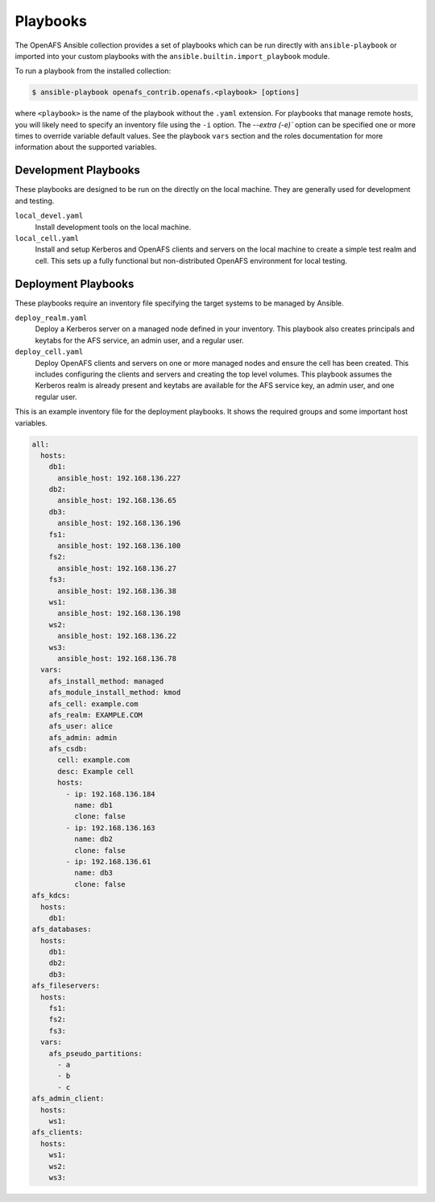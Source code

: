 Playbooks
=========

The OpenAFS Ansible collection provides a set of playbooks which can be run
directly with ``ansible-playbook`` or imported into your custom playbooks with
the ``ansible.builtin.import_playbook`` module.

To run a playbook from the installed collection:

.. code-block:: console

    $ ansible-playbook openafs_contrib.openafs.<playbook> [options]

where ``<playbook>`` is the name of the playbook without the ``.yaml``
extension.  For playbooks that manage remote hosts, you will likely need to
specify an inventory file using the ``-i`` option.  The `--extra (-e)`` option
can be specified one or more times to override variable default values. See the
playbook ``vars`` section and the roles documentation for more information
about the supported variables.

Development Playbooks
---------------------

These playbooks are designed to be run on the directly on the local machine.
They are generally used for development and testing.

``local_devel.yaml``
   Install development tools on the local machine.

``local_cell.yaml``
   Install and setup Kerberos and OpenAFS clients and servers on the local
   machine to create a simple test realm and cell. This sets up a fully functional
   but non-distributed OpenAFS environment for local testing.

Deployment Playbooks
--------------------

These playbooks require an inventory file specifying the target systems to be
managed by Ansible.

``deploy_realm.yaml``
   Deploy a Kerberos server on a managed node defined in your inventory.
   This playbook also creates principals and keytabs for the AFS service,
   an admin user, and a regular user.

``deploy_cell.yaml``
   Deploy OpenAFS clients and servers on one or more managed nodes and ensure
   the cell has been created. This includes configuring the clients and servers
   and creating the top level volumes. This playbook assumes the Kerberos realm
   is already present and keytabs are available for the AFS service key, an admin
   user, and one regular user.


This is an example inventory file for the deployment playbooks. It shows the
required groups and some important host variables.

.. code-block:: yaml

    all:
      hosts:
        db1:
          ansible_host: 192.168.136.227
        db2:
          ansible_host: 192.168.136.65
        db3:
          ansible_host: 192.168.136.196
        fs1:
          ansible_host: 192.168.136.100
        fs2:
          ansible_host: 192.168.136.27
        fs3:
          ansible_host: 192.168.136.38
        ws1:
          ansible_host: 192.168.136.198
        ws2:
          ansible_host: 192.168.136.22
        ws3:
          ansible_host: 192.168.136.78
      vars:
        afs_install_method: managed
        afs_module_install_method: kmod
        afs_cell: example.com
        afs_realm: EXAMPLE.COM
        afs_user: alice
        afs_admin: admin
        afs_csdb:
          cell: example.com
          desc: Example cell
          hosts:
            - ip: 192.168.136.184
              name: db1
              clone: false
            - ip: 192.168.136.163
              name: db2
              clone: false
            - ip: 192.168.136.61
              name: db3
              clone: false
    afs_kdcs:
      hosts:
        db1:
    afs_databases:
      hosts:
        db1:
        db2:
        db3:
    afs_fileservers:
      hosts:
        fs1:
        fs2:
        fs3:
      vars:
        afs_pseudo_partitions:
          - a
          - b
          - c
    afs_admin_client:
      hosts:
        ws1:
    afs_clients:
      hosts:
        ws1:
        ws2:
        ws3:
